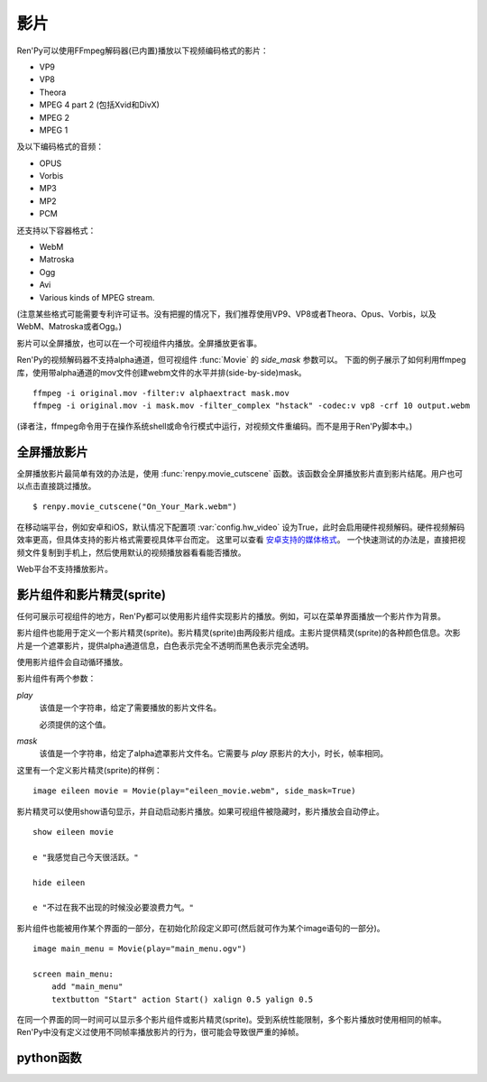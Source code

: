 .. _movie:

影片
=====

Ren'Py可以使用FFmpeg解码器(已内置)播放以下视频编码格式的影片：

* VP9
* VP8
* Theora
* MPEG 4 part 2 (包括Xvid和DivX)
* MPEG 2
* MPEG 1

及以下编码格式的音频：

* OPUS
* Vorbis
* MP3
* MP2
* PCM

还支持以下容器格式：

* WebM
* Matroska
* Ogg
* Avi
* Various kinds of MPEG stream.

(注意某些格式可能需要专利许可证书。没有把握的情况下，我们推荐使用VP9、VP8或者Theora、Opus、Vorbis，以及WebM、Matroska或者Ogg。)

影片可以全屏播放，也可以在一个可视组件内播放。全屏播放更省事。

Ren'Py的视频解码器不支持alpha通道，但可视组件 :func:`Movie` 的 `side_mask` 参数可以。
下面的例子展示了如何利用ffmpeg库，使用带alpha通道的mov文件创建webm文件的水平并排(side-by-side)mask。

::

    ffmpeg -i original.mov -filter:v alphaextract mask.mov
    ffmpeg -i original.mov -i mask.mov -filter_complex "hstack" -codec:v vp8 -crf 10 output.webm

(译者注，ffmpeg命令用于在操作系统shell或命令行模式中运行，对视频文件重编码。而不是用于Ren'Py脚本中。)

.. _fullscreen-movies:

全屏播放影片
-----------------

全屏播放影片最简单有效的办法是，使用 :func:`renpy.movie_cutscene` 函数。该函数会全屏播放影片直到影片结尾。用户也可以点击直接跳过播放。

::

        $ renpy.movie_cutscene("On_Your_Mark.webm")

在移动端平台，例如安卓和iOS，默认情况下配置项 :var:`config.hw_video` 设为True，此时会启用硬件视频解码。硬件视频解码效率更高，但具体支持的影片格式需要视具体平台而定。
这里可以查看 `安卓支持的媒体格式 <https://developer.android.com/guide/topics/media/media-formats>`_。
一个快速测试的办法是，直接把视频文件复制到手机上，然后使用默认的视频播放器看看能否播放。

Web平台不支持播放影片。

.. _movie-displayables-and-movie-sprites:

影片组件和影片精灵(sprite)
------------------------------------

任何可展示可视组件的地方，Ren'Py都可以使用影片组件实现影片的播放。例如，可以在菜单界面播放一个影片作为背景。

影片组件也能用于定义一个影片精灵(sprite)。影片精灵(sprite)由两段影片组成。主影片提供精灵(sprite)的各种颜色信息。次影片是一个遮罩影片，提供alpha通道信息，白色表示完全不透明而黑色表示完全透明。

使用影片组件会自动循环播放。

影片组件有两个参数：

`play`
    该值是一个字符串，给定了需要播放的影片文件名。

    必须提供的这个值。

`mask`
    该值是一个字符串，给定了alpha遮罩影片文件名。它需要与 `play` 原影片的大小，时长，帧率相同。

这里有一个定义影片精灵(sprite)的样例：

::

    image eileen movie = Movie(play="eileen_movie.webm", side_mask=True)

影片精灵可以使用show语句显示，并自动启动影片播放。如果可视组件被隐藏时，影片播放会自动停止。

::

    show eileen movie

    e "我感觉自己今天很活跃。"

    hide eileen

    e "不过在我不出现的时候没必要浪费力气。"

影片组件也能被用作某个界面的一部分，在初始化阶段定义即可(然后就可作为某个image语句的一部分)。

::


    image main_menu = Movie(play="main_menu.ogv")

    screen main_menu:
        add "main_menu"
        textbutton "Start" action Start() xalign 0.5 yalign 0.5

在同一个界面的同一时间可以显示多个影片组件或影片精灵(sprite)。受到系统性能限制，多个影片播放时使用相同的帧率。Ren'Py中没有定义过使用不同帧率播放影片的行为，很可能会导致很严重的掉帧。

.. _movie-python-functions:

python函数
----------------

.. function:: renpy.movie_cutscene(filename, delay=None, loops=0, stop_music=True)

    该函数播放一个MPEG-1格式的过场。用户可以使用点击跳过该过场。顶层元素overlay和底层元素underlay在过场中依然显示。

    `filename`
        含有MPEG-1影片的文件名。

    `delay`
        过场结束前等待(用户交互行为)的时间，单位为秒。通常就是影片长度，以秒计。若该值为None，delay值会被自动计算，使用循环总次数(即入参loop+1)乘以影片总时长。若该值为-1，则会一直等待用户点击。

    `loops`
        该值表示，除了首次播放之外，额外循环播放的次数。若值为-1表示始终循环播放。

    若影片播放被用户停止则返回True，若在delay定义的预计时间内由于其他原因中断播放则返回False。

.. function:: Movie(fps=24, size=None, channel='movie', play=None, mask=None, mask_channel=None, image=None, play_callback=None, side_mask=False, loop=True, start_image=None, group=None, **properties)

    该函数创建了一个可视组件用于显示当前影片。

    `fps`
        指定影片的播放帧率。(该值通常可以省略。播放时指定的帧率会后向匹配，即高帧率视频可以指定更低帧率播放。影片文件的原始帧率会被自动检测到。)

    `size`
        该值有两种情况：指定一个包含指定影片宽度和高度的元组，或空值(None)自适应影片原尺寸。(如果这里设置为空值(None)，可视组件在不播放影片时的值就是(0, 0)。)

    `channel`
        与播放影片相关联的音频通道名。当某个影片在该通道上播放时，就会在对应的影片组件上显示。
        如果该参数为默认值“movie”，并且 `play` 参数提供了播放文件名的情况下，
        会根据 :var:`config.single_movie_channel` 和 var:`config.auto_movie_channel` 自动选择可用的通道名。

    `play`
        若给定入参play，其应该是某个影片文件的路径。显示影片时，入参channel通道上的影片文件将会自动播放。当影片被隐藏时，影片文件会自动停止播放。

    `side_mask`
        若为True，Ren'Py会将该Movie对象设置为水平并排(side-by-side)mask模式。
        Movie对象将被对等分割为两部分。左半为颜色信息，右半为alpha通道信息。对应的可视组件宽度也为该视频文件的一半。
        
        尽可能使用 `mask` 而不是 `side_mask` ，除非有帧同步问题。

    `mask`
        若给定入参mask，其应是某个影片文件的路径，而这个影片用作可视组件的alpha通道。影片被显示时，在mask_channel通道上的影片文件将会自动播放。当影片被隐藏时，影片文件会自动停止播放。

    `mask_channel`
        alpha遮罩视频播放使用的通道。若未给定，默认会在入参channel后面加上 ``_mask`` 后缀，注册一个新的通道。(例如，若入参channel名为“sprite”，那么自动生成的mask_channel值就是“sprite_mask”。)

    `start_image`
        当影片开始播放，但第一帧画面还未解码时，会使用此图像顶替。

    `image`
        若入参play给定，但文件可能并不存在或不能播放的情况下，则会显示入参image给定的图片文件。(例如，这个功能可以用于创建一个精简的移动版本，其不包含影片精灵。)当用户遇到系统负荷过重时，也能在特性中选择降低为显示图片而不是播放影片。

    `play_callback`
        若不是None，这个函数用于启动影片的播放。(函数的工作可能是将一个转场加入到各个sprite之间。)调用函数时使用下列入参：

        `old`
            旧的Movie对象，如果没有播放影片则为None。

        `new`
            新的Movie对象。

        Movie对象中的 `play` 参数值如果为 ``_play`` ，则 ``channel``、``loop``、``mask`` 和 ``mask_channel`` 字段则与同名参数一一对应。

        如果想要使用 :func:`renpy.music.play()` 在指定的通道启动影片播放的话，带上synchro_start=True。最小化实现代码如下：

        ::

            def play_callback(old, new):

                renpy.music.play(new._play, channel=new.channel, loop=new.loop, synchro_start=True)

                if new.mask:
                    renpy.music.play(new.mask, channel=new.mask_channel, loop=new.loop, synchro_start=True)

    `loop`
        若为False，不会循环播放影片。如果 `image` 已定义，影片播放结束后将显示对应图片。否则，影片播放结束后将变成透明画面。

    `group`
        若不是None，此入参应该是一个字符串。当某个影片还未开始播放时，
        如果前一帧同组的其他影片还处于播放状态，那就会把前一帧的画面作为当前影片的初始画面。
        该功能用于避免影片切换时导致的透明闪烁。

